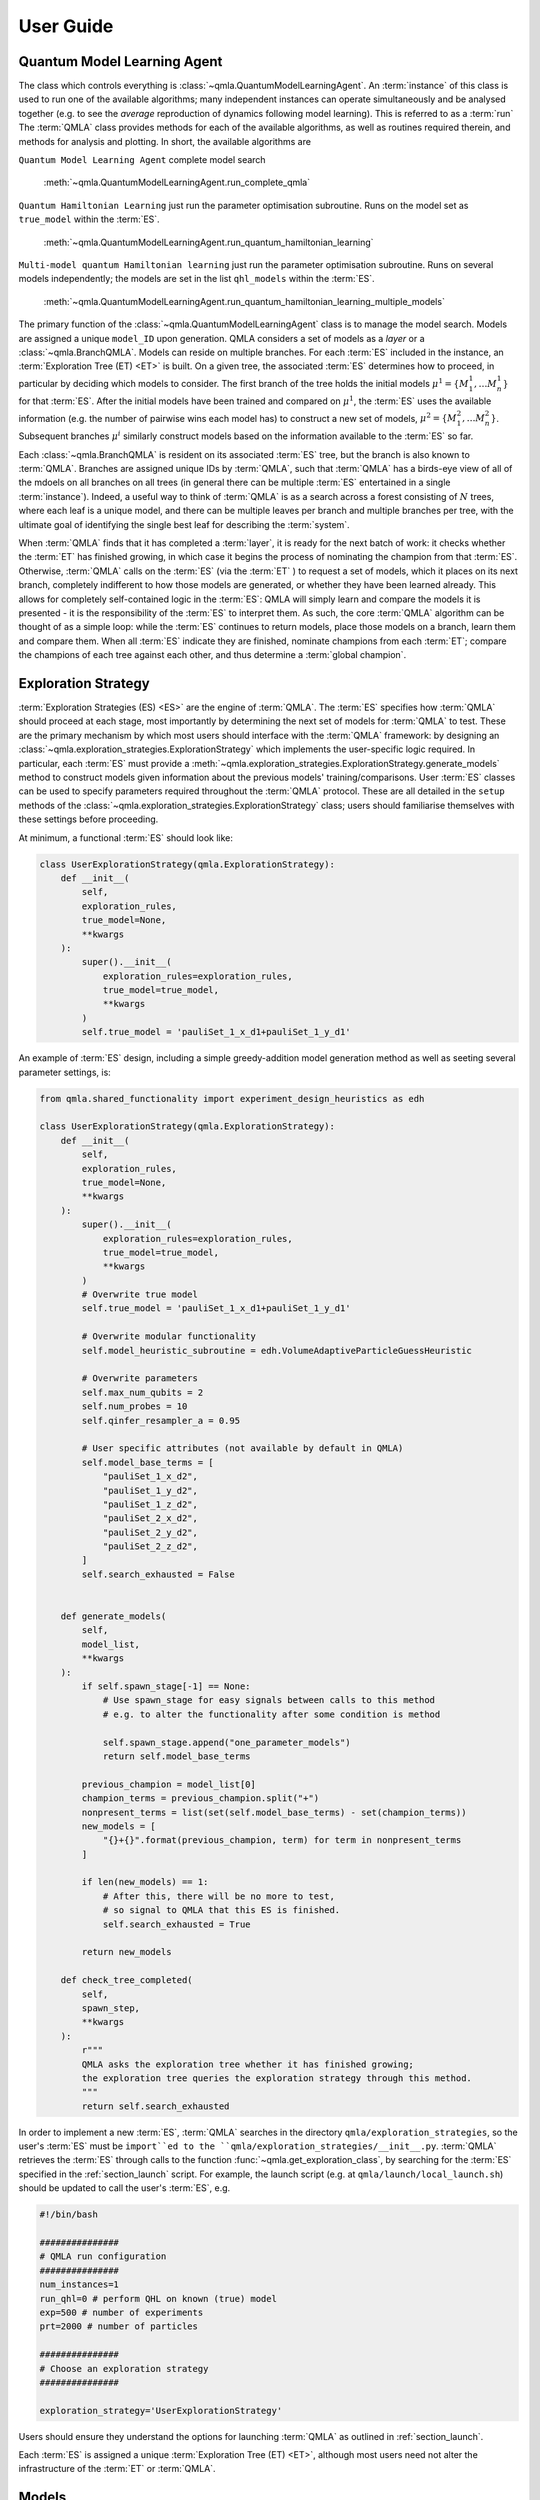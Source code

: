 ..
    This work is licensed under the Creative Commons Attribution-
    NonCommercial-ShareAlike 3.0 Unported License. To view a copy of this
    license, visit http://creativecommons.org/licenses/by-nc-sa/3.0/ or send a
    letter to Creative Commons, 444 Castro Street, Suite 900, Mountain View,
    California, 94041, USA.
    
.. _guide:

User Guide
============


Quantum Model Learning Agent
----------------------------

The class which controls everything is :class:`~qmla.QuantumModelLearningAgent`. 
An :term:`instance` of this class is used to run one of the available algorithms; many 
independent instances can operate simultaneously and be analysed together (e.g. 
to see the *average* reproduction of dynamics following model learning). 
This is referred to as a :term:`run`
The :term:`QMLA` class provides methods for each of the available algorithms, as well 
as routines required therein, and methods for analysis and plotting. 
In short, the available algorithms are

``Quantum Model Learning Agent`` complete model search 

    :meth:`~qmla.QuantumModelLearningAgent.run_complete_qmla`

``Quantum Hamiltonian Learning`` just run the parameter optimisation subroutine. 
Runs on the model set as ``true_model`` within the :term:`ES`.

    :meth:`~qmla.QuantumModelLearningAgent.run_quantum_hamiltonian_learning`

``Multi-model quantum Hamiltonian learning`` just run the parameter optimisation subroutine. 
Runs on several models independently; the models are set in the list  ``qhl_models`` within the :term:`ES`.

    :meth:`~qmla.QuantumModelLearningAgent.run_quantum_hamiltonian_learning_multiple_models`


The primary function of the :class:`~qmla.QuantumModelLearningAgent` class is to manage the model search. 
Models are assigned a unique ``model_ID`` upon generation. 
QMLA considers a set of models as a `layer` or a :class:`~qmla.BranchQMLA`. 
Models can reside on multiple branches. 
For each :term:`ES` included in the instance, an :term:`Exploration Tree (ET) <ET>` is built. 
On a given tree, the associated :term:`ES` determines how to proceed, 
in particular by deciding which models to consider. 
The first branch of the tree holds the initial models :math:`\mu^1 = \{ M_1^1, \dots M_n^1\}` 
for that :term:`ES`. 
After the initial models have been trained and compared on :math:`\mu^1`, 
the :term:`ES` uses the available information (e.g. the number of pairwise 
wins each model has) to construct a new set of models, 
:math:`\mu^2 = \{ M_1^2, \dots M_n^2\}`. 
Subsequent branches 
:math:`\mu^i`
similarly construct models 
based on the information available to the :term:`ES` so far. 

Each :class:`~qmla.BranchQMLA` is resident on its associated :term:`ES` tree, but the branch is also known
to :term:`QMLA`. Branches are assigned unique IDs by :term:`QMLA`, such that :term:`QMLA` has a 
birds-eye view of all of the mdoels on all branches on all trees 
(in general there can be multiple :term:`ES` entertained in a single :term:`instance`). 
Indeed, a useful way to think of :term:`QMLA` is as a search across a forest consisting of :math:`N` trees, 
where each leaf is a unique model, and there can be multiple leaves per branch and multiple branches per tree, 
with the ultimate goal of identifying the single best leaf for describing the :term:`system`.

When :term:`QMLA` finds that it has completed a :term:`layer`, it is ready for the next batch of work:
it checks whether the :term:`ET` has finished growing, in which case it begins the process of nominating the champion 
from that :term:`ES`. 
Otherwise, :term:`QMLA` calls on the :term:`ES` (via the :term:`ET` ) to request a set of models, 
which it places on its next branch, completely indifferent to how those models are generated, 
or whether they have been learned already. 
This allows for completely self-contained logic in the :term:`ES`: 
QMLA will simply learn and compare
the models it is presented - it is the responsibility of the :term:`ES` to interpret them. 
As such, the core :term:`QMLA` algorithm can be thought of as a simple loop: 
while the :term:`ES` continues to return models, place those models on a branch, learn them 
and compare them. 
When all :term:`ES` indicate they are finished, nominate champions from each :term:`ET`;
compare the champions of each tree against each other, and thus determine a :term:`global champion`. 


.. _section_exploration_strategies:

Exploration Strategy
--------------------

:term:`Exploration Strategies (ES) <ES>` are the engine of :term:`QMLA`. 
The :term:`ES` specifies how :term:`QMLA` should proceed at each stage, 
most importantly by determining the next set of models for :term:`QMLA` to test.
These are the primary mechanism by which most users should interface with the :term:`QMLA` framework: 
by designing an :class:`~qmla.exploration_strategies.ExplorationStrategy` which implements the 
user-specific logic required. 
In particular, each :term:`ES` must provide a :meth:`~qmla.exploration_strategies.ExplorationStrategy.generate_models` 
method to construct models given information about the previous models' training/comparisons.
User :term:`ES` classes can be used to specify parameters required throughout the :term:`QMLA` protocol. 
These are all detailed in the ``setup`` methods of the :class:`~qmla.exploration_strategies.ExplorationStrategy` class;
users should familiarise themselves with these settings before proceeding. 

At minimum, a functional :term:`ES` should look like: 

.. code-block:: python

    class UserExplorationStrategy(qmla.ExplorationStrategy):
        def __init__(
            self,
            exploration_rules,
            true_model=None,
            **kwargs
        ):
            super().__init__(
                exploration_rules=exploration_rules,
                true_model=true_model,
                **kwargs
            )
            self.true_model = 'pauliSet_1_x_d1+pauliSet_1_y_d1'
        
An example of :term:`ES` design, including a simple greedy-addition model generation method as well as seeting several parameter settings, is:

.. code-block:: python

    from qmla.shared_functionality import experiment_design_heuristics as edh

    class UserExplorationStrategy(qmla.ExplorationStrategy):
        def __init__(
            self,
            exploration_rules,
            true_model=None,
            **kwargs
        ):
            super().__init__(
                exploration_rules=exploration_rules,
                true_model=true_model,
                **kwargs
            )
            # Overwrite true model
            self.true_model = 'pauliSet_1_x_d1+pauliSet_1_y_d1'

            # Overwrite modular functionality
            self.model_heuristic_subroutine = edh.VolumeAdaptiveParticleGuessHeuristic

            # Overwrite parameters
            self.max_num_qubits = 2
            self.num_probes = 10
            self.qinfer_resampler_a = 0.95

            # User specific attributes (not available by default in QMLA)
            self.model_base_terms = [
                "pauliSet_1_x_d2", 
                "pauliSet_1_y_d2", 
                "pauliSet_1_z_d2", 
                "pauliSet_2_x_d2", 
                "pauliSet_2_y_d2", 
                "pauliSet_2_z_d2", 
            ]
            self.search_exhausted = False


        def generate_models(
            self, 
            model_list,
            **kwargs
        ):
            if self.spawn_stage[-1] == None: 
                # Use spawn_stage for easy signals between calls to this method
                # e.g. to alter the functionality after some condition is method

                self.spawn_stage.append("one_parameter_models")
                return self.model_base_terms

            previous_champion = model_list[0] 
            champion_terms = previous_champion.split("+")
            nonpresent_terms = list(set(self.model_base_terms) - set(champion_terms))
            new_models = [
                "{}+{}".format(previous_champion, term) for term in nonpresent_terms
            ]                

            if len(new_models) == 1:
                # After this, there will be no more to test, 
                # so signal to QMLA that this ES is finished. 
                self.search_exhausted = True

            return new_models

        def check_tree_completed(
            self,
            spawn_step,
            **kwargs
        ):
            r"""
            QMLA asks the exploration tree whether it has finished growing; 
            the exploration tree queries the exploration strategy through this method.
            """
            return self.search_exhausted

In order to implement a new :term:`ES`, :term:`QMLA` searches in the directory ``qmla/exploration_strategies``, 
so the user's :term:`ES` must be ``import``ed to the ``qmla/exploration_strategies/__init__.py``.
:term:`QMLA` retrieves the :term:`ES` through calls to the function :func:`~qmla.get_exploration_class`, 
by searching for the :term:`ES` specified in the :ref:`section_launch` script. 
For example, the launch script (e.g. at ``qmla/launch/local_launch.sh``) should be updated to call the user's :term:`ES`, e.g.

.. code-block:: bash

    #!/bin/bash

    ###############
    # QMLA run configuration
    ###############
    num_instances=1
    run_qhl=0 # perform QHL on known (true) model
    exp=500 # number of experiments
    prt=2000 # number of particles

    ###############
    # Choose an exploration strategy 
    ###############

    exploration_strategy='UserExplorationStrategy'

Users should ensure they understand the options for launching :term:`QMLA` as outlined in :ref:`section_launch`. 

Each :term:`ES` is assigned a unique :term:`Exploration Tree (ET) <ET>`, 
although most users need not alter the infrastructure of the :term:`ET` or :term:`QMLA`. 


Models
------

Construction
~~~~~~~~~~~~~

Models are specified by a string of terms separated by ``+``,
e.g. ``pauliSet_1_x_d1+pauliSet_1_y_d1``. 
Model names are unique and are assigned a ``model_id`` upon generation within :class:`~qmla.QuantumModelLearningAgent` : 
:term:`QMLA` will recognise if a model string has already been proposed and therefore been
assigned a ``model_id``, rather than retraining models which is computationally expensive.
The uniqueness of models is ensured by the terms being sorted alphabetically internally within the string 
(e.g. ``pauliSet_1_x_d1+pauliSet_1_y_d1`` instead of ``pauliSet_1_y_d1+pauliSet_1_x_d1``), 
but note :term:`QMLA` ensures this internally so users do not need to enfore it in their 
:meth:`~qmla.exploration_strategies.ExplorationStrategy.generate_models`.

The strings are processed into models as follows. 
By separating models into their terms (``model_name.split('+')``), 
the cardinality (number of terms, :math:`n`) is found. 
An :math:`n-` dimensional Gaussian is constructed to represent the 
parameter distribution for the model; 
individual parameters can be specified in ``gaussian_prior_means_and_widths``
of :meth:`~qmla.exploration_strategies.ExplorationStrategy._setup_model_learning`. 
The terms are then processed into matrices. 
A number of :ref:`section_string_processing` functions are available by default;
new processing functions can be added by the user but must be incorporated in 
:func:`~qmla.process_basic_operator` so that :term:`QMLA` will know where to find them.


Classes
~~~~~~~
Models are central to the :term:`QMLA` framework so it sensible to identify their core functionality
so we can design software to facilitate them. 
In particular, there are three forms of classes which each depict models, but fulfil different roles. 
In brief, these classes are 

:class:`~qmla.ModelInstanceForLearning`
    Class used for the training of individual models. 

:class:`~qmla.ModelInstanceForComparison`
    Class used for comparing models which have already been trained

:class:`~qmla.ModelInstanceForStorage`
    Class retained by :class:`~qmla.QuantumModelLearningAgent`, storing the results of the model's 
    training and comparisons.

We next detail each of these roles of the model concept.

.. _section_training: 

Training
~~~~~~~~~
:term:`QMLA` relies on a subroutine for training individual candidate models: 
it is imperative that a given candidate is optimised against the :term:`system`, 
as otherwise it might appear as a relatively weak candidate compared with its potential. 
In principle, any parameter learning subroutine can fulfil this role in :term:`QMLA`, 
such as Hamiltonian tomography or using neural networks for parameter estimation. 
The in-built facility for this subroutine is :term:`quantum Hamiltonian Learning (QHL) <QHL>`. 
We do not descibe the :term:`QHL` protocol here but readers can refer to [WGFC13a]_, [WGFC13b]_ for details. 

:class:`~qmla.ModelInstanceForLearning` is a disposable class which instatiates indepdendently from :class:`~qmla.QuantumModelLearningAgent`.
It trains a given model via :func:`qmla.remote_learn_model_parameters`, performs analysis on the trained model, 
summarises the outcome of the training and sends a concise data packet to the database, before being deleted. 
The model training refers to quantum Hamiltonian learning, performed in conjunction with [QInfer]_, 
via :meth:`~qmla.ModelInstanceForLearning.update_model`.
Importantly, :term:`QMLA` trains models simply by calling :func:`qmla.remote_learn_model_parameters`: 
this function acts \emph{remotely} and is therefore independent, allowing for multiple instance 
of the function and :class:`~qmla.ModelInstanceForLearning` to run simultaneously. 
As such, this class mechanism allows for \emph{parallel processing} within :term:`QMLA`, 
enabling speedup proportional to the number of processes available (for the model training stages). 


Comparisons
~~~~~~~~~~~
Like the training subroutine, in principle :term:`QMLA` can operate with any model comparison subroutine, 
but in practice we use :term:`Bayes factors (BF) <BF>`. 
This is a quantity which is used to distinguish between models. 

:class:`~qmla.ModelInstanceForComparison` is a disposable class which reads the redis database to retrieve information about the 
trainng of the given ``model_id``. 
It then reconstructs the model, e.g. based on the final estimated mean of the parameter distribution. 
Then, to compare models, :func:`~qmla.remote_bayes_factor_calculation` interfaces two instances of
:class:`~qmla.ModelInstanceForComparison` such that each model is exposed to the opponent's experiments for further updates, 
such that the two models under consideration have identical experiment records 
(at least partially whereupon the BF is based), allowing for meaningful comparison among the two.  
This is achieved through :meth:`~qmla.ModelInstanceForComparison.update_log_likelihood`.

Similiar to the training stage, :func:`~qmla.remote_bayes_factor_calculation` can be run in parallel to provide a large speedup to the 
overall :term:`QMLA` protocol. 

Storage
~~~~~~~
Finally, :class:`~qmla.ModelInstanceForStorage` is a much smaller onject than the previous forms of the model, 
which retains only the useful information for storage/analysis within the bigger picture in 
:class:`~qmla.QuantumModelLearningAgent`. 
It retrieves the succinct summaries of the training/comparisons pertainng to a single model 
which are stored on the redis database, allowing for later anlaysis as required by :term:`QMLA`.
The retrieval of trained model data is performed in :meth:`~qmla.ModelInstanceForStorage.model_update_learned_values`. 


.. _section_modular_functionality: 

Modular functionality
---------------------
A large amount of the design of an :term:`ES` involves implementation of subroutines: 
there are a number of methods of :class:`~qmla.ExplorationStrategy` which can be overwritten 
in order to achieve functionality specific to the target :term:`system`. 
In this section we describe these subroutines. 
Many of the subroutines have a number of sensible implementations: we make :term:`QMLA` \emph{modular} 
by providing a set of pre-built subroutines, and allow them to be easily swapped
so that a new :term:`ES` can benefit from arbitrary combiniations of subroutines. 
The subroutines are called by wrapper methods in :class:`~qmla.ExplorationStrategy`;
to set which function is called, change the attribute in the definition of the custom :term:`ES`. 
Alternatively, directly overwrite the wrapper. 
The pre-built functions are in ``qmla/shared_functionality``. 

Within :class:`~qmla.ExplorationStrategy`, these modular functions are set in
:meth:`~qmla.exploration_strategies.ExplorationStrategy._setup_modular_subroutines`. 

An example of setting each of these subroutines is 

.. code-block:: python

    from qmla.shared_functionality import experiment_design_heuristics as edh
    from qmla.shared_functionality import expectation_value_functions as ev
    from qmla.shared_functionality import \
        qmla.shared_functionality.probe_set_generation as probes
    from qmla.shared_functionality import qinfer_model_interface as qii
    from qmla.shared_functionality import prior_distributions
    from qmla.shared_functionality import latex_model_names as lm

    class UserExplorationStrategy(qmla.ExplorationStrategy):
        def __init__(
            self,
            exploration_rules,
            true_model=None,
            **kwargs
        ):
            super().__init__(
                exploration_rules=exploration_rules,
                true_model=true_model,
                **kwargs
            )
            # Overwrite true model
            self.true_model = 'pauliSet_1_x_d1+pauliSet_1_y_d1'

            # Overwrite expectation value subroutine
            self.expectation_value_subroutine = ev.default_expectation_value

            # Overwrite probe generation subroutines
            self.system_probes_generation_subroutine = probes.plus_probes_dict
            self.plot_probes_generation_subroutine = probes.zero_state_probes

            # Overwrite exeperiment design heuristic
            self.model_heuristic_subroutine = edh.VolumeAdaptiveParticleGuessHeuristic
                    
            # Overwrite QInfer interface
            self.qinfer_model_subroutine = qii.QInferModelQMLA

            # Overwrite prior distribution subroutine
            self.prior_distribution_subroutine = priors.gaussian_prior

            # Overwrite latex mapping subroutine
            self.latex_string_map_subroutine = lm.lattice_set_grouped_pauli

.. _section_probes:

Probes
~~~~~~

The :term:`probe` is the input state used during the learning procedure. 
Different probes permit different biases on the information available to the
algorithm; it is essential to consider which probes are appropriate for learning
different classes of models. 
In general the training procedure loops over the available probes, to minimise the chance of 
favouring some models due to bias inherent in the probe. 
For example, if the probe is (close to) an eigenstate of one candidate model, that model
will never learn effectively since there will be little variation in measurements correspdonding 
to evolving the probe according to that model. 
Intuitively, the most informative probe for a given model is a superposition of its eigenstates, 
since any evolution in this basis will be reflected by the measurement. 

The default set of probes is to use a random set. 
Alternative sets include :math:`|+\rangle^{\otimes N}` or :math:`|0\rangle^{\otimes N}`.
Probes are generated in a dictionary, of which the keys are ``(probe_id, num_qubits)``; 
``probe_id`` runs from 1 to the ``num_probes`` attribute of the :class:`~qmla.ExplorationStrategy` controls; 
the ``num_qubits`` runs from 1 to ``max_num_qubits``. 

There are a number of sets of probes required, all similarly set by specifying the subroutine:

    ``system_probes_generation_subroutine``
        Probes used for evolution on the target :term:`system`

    ``simulator_probes_generation_subroutine``
        Probes correspdonding exactly to those used on the system. 
        These should be the same so that the likelihood function is meaningful, but in realistic cases
        there may be slight differences in probe preparation, e.g. due to expected noise in an experimental system. 
        Therefore it is possible to specify a different set. 
        Note to enable this functionality, ``shared_probes`` must also be set to ``False``. 
    
    ``plot_probes_generation_subroutine``
        Probes used for plots throughout the protocol. 
        Plots should be in the same basis for consistency; 
        we generate them once per :term:`run` to save time, since the plot probes are the same everywhere. 
        The standard plotting probes are :math:`|+\rangle^{\otimes N}`.
    
    ``evaluation_probe_generation_subroutine``
        Some :term:`ES` use evaluation datasets within model selection; 
        to specify a different generator than ``system_probes_generation_subroutine``, set this attribute. 
        Defaults to ``None``. 

.. _section_edh: 

Experiment design heuristic
~~~~~~~~~~~~~~~~~~~~~~~~~~~

In order for the model :ref:`section_training` to perform well, 
it is essential that the parameter learning subroutine is fed useful, meaningful data. 
We use an :term:`experiment design heuristic (EDH) <EDH>` to generate informative experiments. 
The :term:`EDH` can encompass custom logic for particular use cases, 
although the most common (particle guess heuristic [WGFC13a]_) attempts to select an evolution time :math:`t`
which can distinguish between strong and weak parameterisations (particles) based on the current 
distribution. 

Primarily the :term:`EDH` must choose an evolution time :math:`t` and :term:`probe`,
since these two together specify an entire experiment in most use cases. 
:term:`QMLA` can consider more complex experiment designs, in which case the :term:`EDH` must also 
choose informative values for all inputs. 

QInfer interface
~~~~~~~~~~~~~~~~
As mentioned, the workhorse of model :ref:`section_training` is [QInfer]_. 
The default behaviour of :class:`~qmla.shared_functionality.qinfer_model_interface.QInferModelQMLA` is to call 
:meth:`~qmla.shared_functionality.qinfer_model_interface.QInferModelQMLA.likelihood` for both the calculation of the datum from the :term:`system`,
and the likelihoods of all the particles through the simulator. 
This too can be replaced, for example if calls to the :term:`system` need to interface with a real experiment, 
or the particles should be computed through a quantum simulator. 

Prior distribution 
~~~~~~~~~~~~~~~~~~
QInfer works by taking an initial :term:`prior` distribution, which it iteratively narrows based on 
quantum likelihood estimation. 
This process of narrowing the distribution is what we call \emph{learning}: after :math:`N_E` experiments
worth of data, the mean of the remaining distribution is considered as the optimised parameterisation.

The :term:`prior` can be altered to incorporate the user's prior knowledge about the system. 
The default generator for the prior is to construct an :math:`n` dimensional Gaussian through
:func:`~qmla.shared_functionality.prior_distributions.gaussian_prior`. 
Importantly, the range of each :term:`term`'s parameter can be different, 
e.g. near-neighbour couplings having much higher frequency than distant neighbours. 
Terms' prior mean and width can be specified in ``gaussian_prior_means_and_widths``.
Terms which do not have specific means/widths in ``gaussian_prior_means_and_widths`` are assigned based on the 
:class:`~qmla.ExplorationStrategy` attributes ``min_param``, ``max_param``:
the defaults are 

    ``mean = (max_param + min_param)/2``;

    ``width= (max_param - min_param)/4``. 

To overwrite this, e.g. to change the default width of each parameter's distribution, 
users can implement a new :term:`prior` generation function to replace ``prior_distribution_subroutine``. 


.. code-block:: python

    self.gaussian_prior_means_and_widths = {
        'pauliSet_1_x_d1' : (5, 1), 
        'pauliSet_1_y_d1' : (150, 25), 
        'pauliSet_1_z_d1' : (1e6, 1e2)
    }
    self.min_param = 0
    self.max_param = 10

    self.prior_distribution_subroutine = alternatve_prior_generation


.. _section_latex_map:

Latex name mapping 
~~~~~~~~~~~~~~~~~~
Each model string format requires a method which can map the string to a Latex string. 
This is because much of the analysis automatically generated by :term:`QMLA` refers to individual 
models or terms, so it is useful that these can be rendered into a readable format, rather than 
the raw string used to generate the matrices used by the algorithm. 
The mapping function should be able to operate either on single terms or entire models strings. 
If using terms like ``pauliSet_i_t_dN``, the default :func:`~qmla.shared_functionality.latex_model_names.pauli_set_latex_name`
should work. 
Further examples, specific to models of bespoke :term:`ES` are 
:func:`~qmla.shared_functionality.latex_model_names.grouped_pauli_terms`,
:func:`~qmla.shared_functionality.latex_model_names.fermi_hubbard_latex`.

>>> from qmla.shared_functionality.latex_model_names import grouped_pauli_terms
>>> self.latex_string_map_subroutine = grouped_pauli_terms

.. _section_analysis:

Output and Analysis
-------------------

When a run is launched (either locally or remotely), a results directory 
is built for that run. 
In that directory, results are stored in several formats from each instance. 

By default, :term:`QMLA` provides a set of analyses, generating several plots
in the sub-directories of the run's results directory. 


Analyses are available on various levels: 

Run: 
    results across a number of instances.

    Example: the number of instance wins for champion models. 
    
    Example: average dynamics reproduced by champion models. 
Instance: 
    Performance of a single insance. 
    
    Example: models generated and the branches on which they reside
Model: 
    Individual model performance within an instance. 
    
    Example: parameter estimation through QHL. 
    
    Example: pairwise comparison between models.

Comparisons:
    Pairwise comparison of models' performance. 

    Example: dynamics of both candidates (with respect to a single basis).

Within the :ref:`section_launch` scripts, there is a ``plot_level`` variable which informs :term:`QMLA` of how many plots to produce by default. 
This gives users a level of control over how much analysis is performed. 
For instance, while testing an Exploration Strategy, a higher degree of testing may be required, 
so plots relating to every individual model are desired. 
For large runs, however, where a large number of models are generated/compared, 
plotting each model's training performance is overly cumbersome and is unneccessary. 

The plots generated at each plot level are:

``plot_level=1``

    :meth:`~qmla.QuantumModelLearningAgent._plot_model_terms`

``plot_level=2``

``plot_level=3``

    :meth:`~qmla.QuantumModelLearningAgent._plot_dynamics_all_models_on_branches`

    :meth:`~qmla.QuantumModelLearningAgent._plot_evaluation_normalisation_records`

``plot_level=4``
    
    :meth:`~qmla.ModelInstanceForLearning._plot_learning_summary`

    :meth:`~qmla.ModelInstanceForLearning._plot_dynamics`

    :meth:`~qmla.ModelInstanceForLearning._plot_preliminary_preparation`

    :func:`~qmla.remote_bayes_factor.plot_dynamics_from_models`

``plot_level=5``

    :meth:`~qmla.ModelInstanceForLearning._plot_distributions`
    
    :meth:`~qmla.shared_functionality.experiment_design_heuristics.ExperimentDesignHueristic.plot_heuristic_attributes`
    

``plot_level=6``


.. _section_launch:

Launch
------

How to launch :term:`QMLA`. 

>>> # this is a code example
